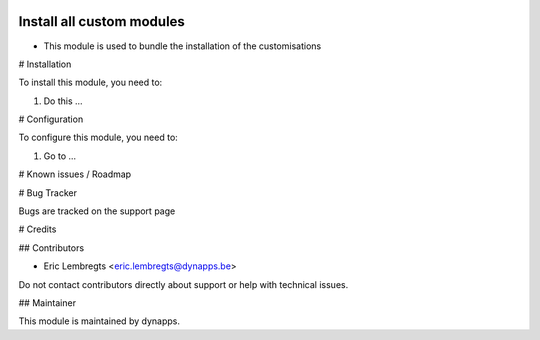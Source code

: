 .. image:: https://img.shields.io/badge/licence-AGPL--3-blue.svg
  :target: https://www.gnu.org/licenses/agpl
  :alt: License: AGPL-3

==========================
Install all custom modules
==========================

- This module is used to bundle the installation of the customisations

# Installation

To install this module, you need to:

#. Do this ...

# Configuration

To configure this module, you need to:

#. Go to ...

# Known issues / Roadmap

# Bug Tracker

Bugs are tracked on the support page

# Credits

## Contributors

- Eric Lembregts <eric.lembregts@dynapps.be>

Do not contact contributors directly about support or help with technical issues.

## Maintainer

.. image:: static/description/icon.png
  :alt: dynapps
  :target: https://www.dynapps.be

This module is maintained by dynapps.
